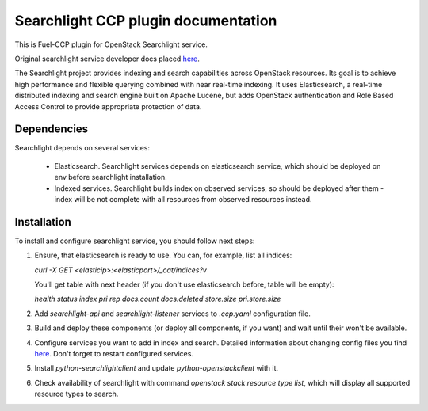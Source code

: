 .. _searchlight:

====================================
Searchlight CCP plugin documentation
====================================

This is Fuel-CCP plugin for OpenStack Searchlight service.

Original searchlight service developer docs
placed `here <http://docs.openstack.org/developer/searchlight/>`_.

The Searchlight project provides indexing and search capabilities across
OpenStack resources. Its goal is to achieve high performance and flexible
querying combined with near real-time indexing. It uses Elasticsearch, a
real-time distributed indexing and search engine built on Apache Lucene, but
adds OpenStack authentication and Role Based Access Control to provide
appropriate protection of data.

Dependencies
------------

Searchlight depends on several services:

 * Elasticsearch. Searchlight services depends on elasticsearch service, which
   should be deployed on env before searchlight installation.

 * Indexed services. Searchlight builds index on observed services, so should
   be deployed after them - index will be not complete with all resources from
   observed resources instead.

Installation
------------

To install and configure searchlight service, you should follow next steps:

#. Ensure, that elasticsearch is ready to use. You can, for example,
   list all indices:

   `curl -X GET <elasticip>:<elasticport>/_cat/indices?v`

   You'll get table with next header (if you don't use elasticsearch before,
   table will be empty):

   `health status index pri rep docs.count docs.deleted store.size pri.store.size`

#. Add *searchlight-api* and *searchlight-listener* services to `.ccp.yaml`
   configuration file.

#. Build and deploy these components (or deploy all components, if you want)
   and wait until their won't be available.

#. Configure services you want to add in index and search. Detailed information
   about changing config files you find `here <http://docs.openstack.org/
   developer/searchlight/index.html#search-plugins>`_. Don't forget to restart
   configured services.

#. Install `python-searchlightclient` and update `python-openstackclient` with
   it.

#. Check availability of searchlight with command `openstack stack resource
   type list`, which will display all supported resource types to search.
